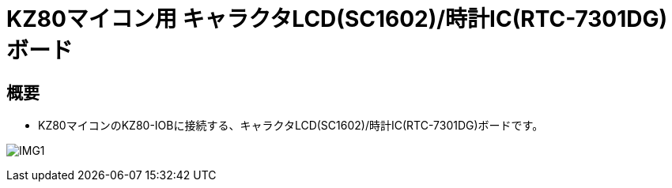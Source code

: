 = KZ80マイコン用 キャラクタLCD(SC1602)/時計IC(RTC-7301DG)ボード

== 概要
* KZ80マイコンのKZ80-IOBに接続する、キャラクタLCD(SC1602)/時計IC(RTC-7301DG)ボードです。

image:img/IMG1.jpg[]
